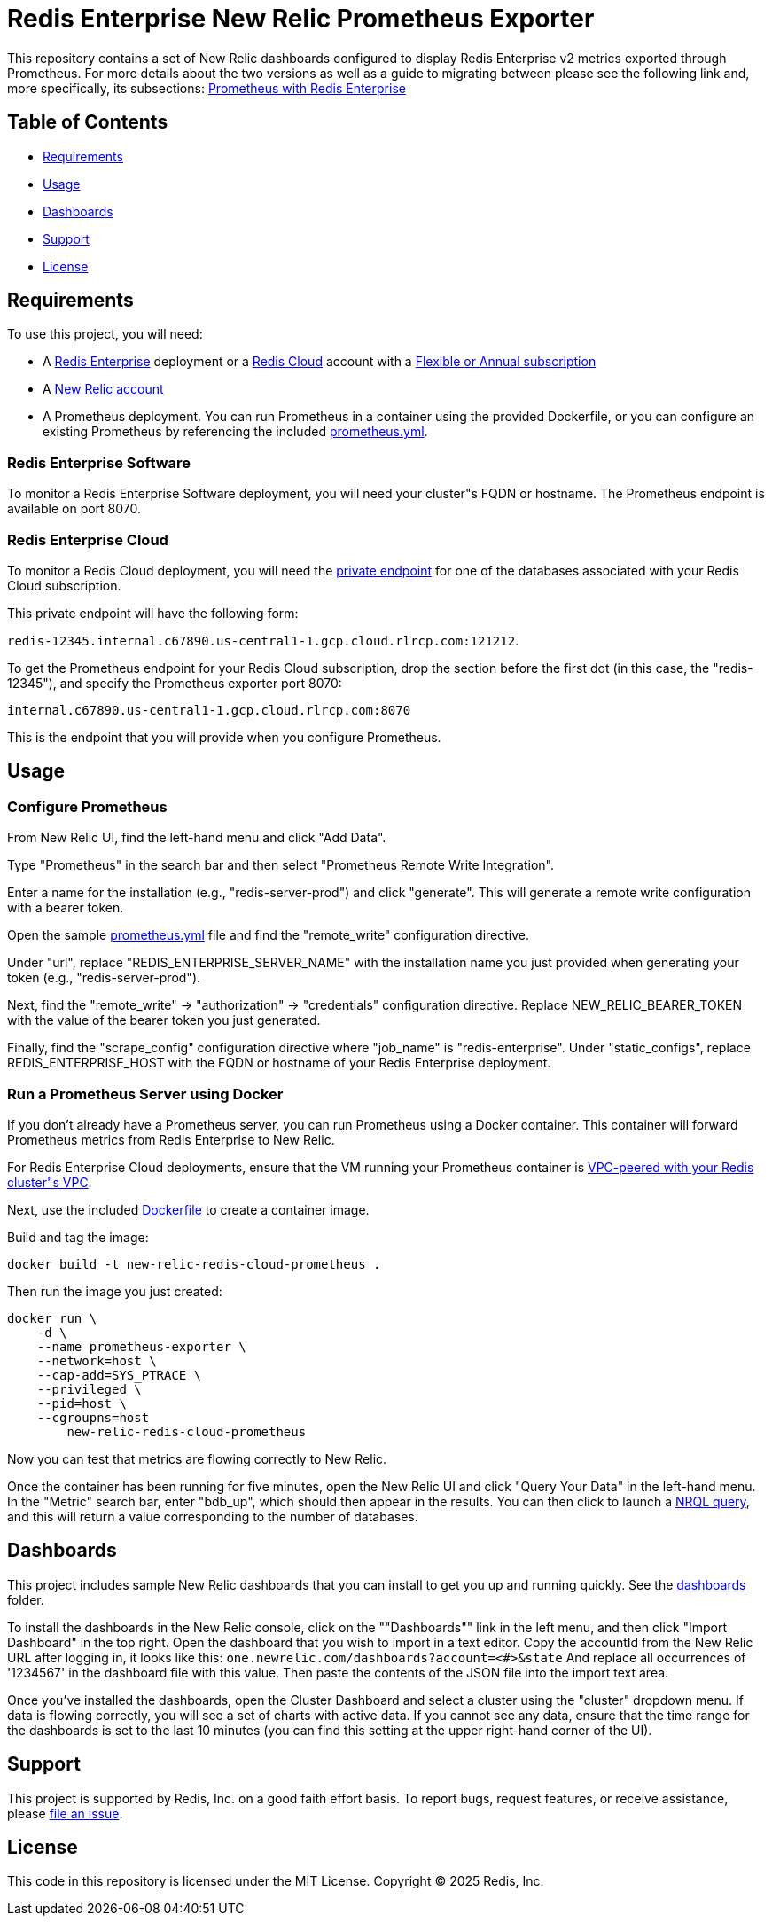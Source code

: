 :linkattrs:
:project-owner:      redis-field-engineering
:project-name:       redis-enterprise-observability
:name:               Redis Enterprise New Relic Prometheus Exporter

= Redis Enterprise New Relic Prometheus Exporter

This repository contains a set of New Relic dashboards configured to display Redis Enterprise v2 metrics exported through
Prometheus. For more details about the two versions as well as a guide to migrating between please see the following
link and, more specifically, its subsections: https://redis.io/docs/latest/integrate/prometheus-with-redis-enterprise/[Prometheus with Redis Enterprise]

== Table of Contents

* link:#Requirements[Requirements]
* link:#Usage[Usage]
* link:#Dashboards[Dashboards]
* link:#Support[Support]
* link:#License[License]

== Requirements

To use this project, you will need:

* A https://docs.redis.com/latest/rs/[Redis Enterprise] deployment or a https://docs.redis.com/latest/rc/[Redis Cloud]
account with a https://docs.redis.com/latest/rc/subscriptions/create-flexible-subscription/[Flexible or Annual subscription]
* A https://newrelic.com/[New Relic account]
* A Prometheus deployment. You can run Prometheus in a container using the provided Dockerfile, or you can configure an
existing Prometheus by referencing the included link:/prometheus.yml[prometheus.yml].

=== Redis Enterprise Software

To monitor a Redis Enterprise Software deployment, you will need your cluster"s FQDN or hostname. The Prometheus
endpoint is available on port 8070.

=== Redis Enterprise Cloud

To monitor a Redis Cloud deployment, you will need the
https://docs.redis.com/latest/rc/databases/view-edit-database/[private endpoint] for one of the databases associated
with your Redis Cloud subscription.

This private endpoint will have the following form:

`redis-12345.internal.c67890.us-central1-1.gcp.cloud.rlrcp.com:121212`.

To get the Prometheus endpoint for your Redis Cloud subscription, drop the section before the first dot (in this case,
the "redis-12345"), and specify the Prometheus exporter port 8070:

`internal.c67890.us-central1-1.gcp.cloud.rlrcp.com:8070`

This is the endpoint that you will provide when you configure Prometheus.

== Usage

=== Configure Prometheus

From New Relic UI, find the left-hand menu and click "Add Data".

Type "Prometheus" in the search bar and then select "Prometheus Remote Write Integration".

Enter a name for the installation (e.g., "redis-server-prod") and click "generate". This will generate a remote write
configuration with a bearer token.

Open the sample link:./config/prometheus.yml[prometheus.yml] file and find the "remote_write" configuration directive.

Under "url", replace "REDIS_ENTERPRISE_SERVER_NAME" with the installation name you just provided when generating your
token (e.g., "redis-server-prod").

Next, find the "remote_write" -> "authorization" -> "credentials" configuration directive.
Replace NEW_RELIC_BEARER_TOKEN with the value of the bearer token you just generated.

Finally, find the "scrape_config" configuration directive where "job_name" is "redis-enterprise".
Under "static_configs", replace REDIS_ENTERPRISE_HOST with the FQDN or hostname of your Redis Enterprise deployment.

=== Run a Prometheus Server using Docker

If you don't already have a Prometheus server, you can run Prometheus using a Docker container. This container will
forward Prometheus metrics from Redis Enterprise to New Relic.

For Redis Enterprise Cloud deployments, ensure that the VM running your Prometheus container is
https://docs.redis.com/latest/rc/security/vpc-peering/:[VPC-peered with your Redis cluster"s VPC].

Next, use the included link:/Dockerfile[Dockerfile] to create a container image.

Build and tag the image:

[source,bash]
docker build -t new-relic-redis-cloud-prometheus .

Then run the image you just created:

[source,bash]
docker run \
    -d \
    --name prometheus-exporter \
    --network=host \
    --cap-add=SYS_PTRACE \
    --privileged \
    --pid=host \
    --cgroupns=host
	new-relic-redis-cloud-prometheus

Now you can test that metrics are flowing correctly to New Relic.

Once the container has been running for five minutes, open the New Relic UI and click "Query Your Data" in the left-hand
menu. In the "Metric" search bar, enter "bdb_up", which should then appear in the results. You can then click to launch a
https://docs.newrelic.com/docs/query-your-data/nrql-new-relic-query-language/get-started/introduction-nrql-new-relics-query-language/[NRQL query],
and this will return a value corresponding to the number of databases.

== Dashboards

This project includes sample New Relic dashboards that you can install to get you up and running quickly.
See the link:https://github.com/redis-field-engineering/redis-enterprise-observability/tree/main/newrelic/dashboards[dashboards] folder.

To install the dashboards in the New Relic console, click on the ""Dashboards"" link in the left menu,
and then click "Import Dashboard" in the top right. Open the dashboard that you wish to import in a text editor.
Copy the accountId from the New Relic URL after logging in, it looks like this:
`one.newrelic.com/dashboards?account=<#>&state`
And replace all occurrences of '1234567' in the dashboard file with this value. Then paste the contents of the JSON file
into the import text area.

Once you've installed the dashboards, open the Cluster Dashboard and select a cluster using the "cluster" dropdown menu.
If data is flowing correctly, you will see a set of charts with active data. If you cannot see any data, ensure that
the time range for the dashboards is set to the last 10 minutes (you can find this setting at the upper right-hand
corner of the UI).

== Support

This project is supported by Redis, Inc. on a good faith effort basis. To report bugs, request features, or receive
assistance, please https://github.com/{project-owner}/{project-name}/issues[file an issue].

== License

This code in this repository is licensed under the MIT License. Copyright (C) 2025 Redis, Inc.
